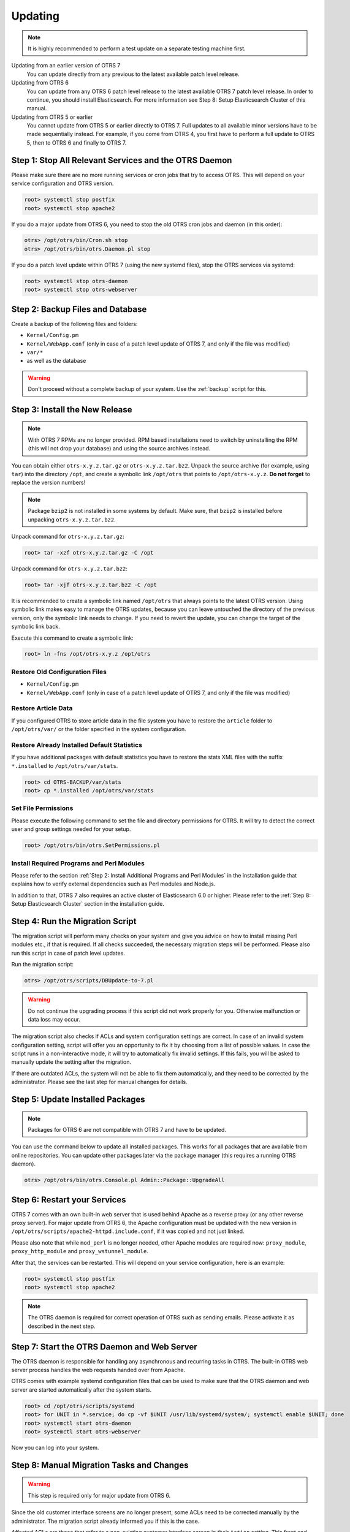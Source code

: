 Updating
========

.. note::

   It is highly recommended to perform a test update on a separate testing machine first.

Updating from an earlier version of OTRS 7
   You can update directly from any previous to the latest available patch level release.

Updating from OTRS 6
   You can update from any OTRS 6 patch level release to the latest available OTRS 7 patch level release. In order to continue, you should install Elasticsearch. For more information see Step 8: Setup Elasticsearch Cluster of this manual.

Updating from OTRS 5 or earlier
   You cannot update from OTRS 5 or earlier directly to OTRS 7. Full updates to all available minor versions have to be made sequentially instead. For example, if you come from OTRS 4, you first have to perform a full update to OTRS 5, then to OTRS 6 and finally to OTRS 7.

   .. seealso::

      See the admin manual of the previous versions of OTRS for the update instructions.


Step 1: Stop All Relevant Services and the OTRS Daemon
------------------------------------------------------

Please make sure there are no more running services or cron jobs that try to access OTRS. This will depend on your service configuration and OTRS version.

.. code-block:: bash

   root> systemctl stop postfix
   root> systemctl stop apache2

If you do a major update from OTRS 6, you need to stop the old OTRS cron jobs and daemon (in this order):

.. code-block:: bash

   otrs> /opt/otrs/bin/Cron.sh stop
   otrs> /opt/otrs/bin/otrs.Daemon.pl stop
            
If you do a patch level update within OTRS 7 (using the new systemd files), stop the OTRS services via systemd:

.. code-block:: bash

   root> systemctl stop otrs-daemon
   root> systemctl stop otrs-webserver


Step 2: Backup Files and Database
---------------------------------

Create a backup of the following files and folders:

- ``Kernel/Config.pm``
- ``Kernel/WebApp.conf`` (only in case of a patch level update of OTRS 7, and only if the file was modified)
- ``var/*``
- as well as the database

.. warning::

   Don't proceed without a complete backup of your system. Use the :ref:`backup` script for this.


Step 3: Install the New Release
-------------------------------

.. note::

   With OTRS 7 RPMs are no longer provided. RPM based installations need to switch by uninstalling the RPM (this will not drop your database) and using the source archives instead.

You can obtain either ``otrs-x.y.z.tar.gz`` or ``otrs-x.y.z.tar.bz2``. Unpack the source archive (for example, using ``tar``) into the directory ``/opt``, and create a symbolic link ``/opt/otrs`` that points to ``/opt/otrs-x.y.z``. **Do not forget** to replace the version numbers!

.. note::

   Package ``bzip2`` is not installed in some systems by default. Make sure, that ``bzip2`` is installed before unpacking ``otrs-x.y.z.tar.bz2``.

Unpack command for ``otrs-x.y.z.tar.gz``:

.. code-block:: bash

   root> tar -xzf otrs-x.y.z.tar.gz -C /opt

Unpack command for ``otrs-x.y.z.tar.bz2``:

.. code-block:: bash

   root> tar -xjf otrs-x.y.z.tar.bz2 -C /opt

It is recommended to create a symbolic link named ``/opt/otrs`` that always points to the latest OTRS version. Using symbolic link makes easy to manage the OTRS updates, because you can leave untouched the directory of the previous version, only the symbolic link needs to change. If you need to revert the update, you can change the target of the symbolic link back.

Execute this command to create a symbolic link:

.. code-block:: bash

   root> ln -fns /opt/otrs-x.y.z /opt/otrs


Restore Old Configuration Files
~~~~~~~~~~~~~~~~~~~~~~~~~~~~~~~

- ``Kernel/Config.pm``
- ``Kernel/WebApp.conf`` (only in case of a patch level update of OTRS 7, and only if the file was modified)


Restore Article Data
~~~~~~~~~~~~~~~~~~~~

If you configured OTRS to store article data in the file system you have to restore the ``article`` folder to ``/opt/otrs/var/`` or the folder specified in the system configuration.


Restore Already Installed Default Statistics
~~~~~~~~~~~~~~~~~~~~~~~~~~~~~~~~~~~~~~~~~~~~

If you have additional packages with default statistics you have to restore the stats XML files with the suffix ``*.installed`` to ``/opt/otrs/var/stats``.

.. code-block:: bash

   root> cd OTRS-BACKUP/var/stats
   root> cp *.installed /opt/otrs/var/stats


Set File Permissions
~~~~~~~~~~~~~~~~~~~~

Please execute the following command to set the file and directory permissions for OTRS. It will try to detect the correct user and group settings needed for your setup.

.. code-block:: bash

   root> /opt/otrs/bin/otrs.SetPermissions.pl


Install Required Programs and Perl Modules
~~~~~~~~~~~~~~~~~~~~~~~~~~~~~~~~~~~~~~~~~~

Please refer to the section :ref:`Step 2: Install Additional Programs and Perl Modules` in the installation guide that explains how to verify external dependencies such as Perl modules and Node.js.

In addition to that, OTRS 7 also requires an active cluster of Elasticsearch 6.0 or higher. Please refer to the :ref:`Step 8: Setup Elasticsearch Cluster` section in the installation guide.


Step 4: Run the Migration Script
--------------------------------

The migration script will perform many checks on your system and give you advice on how to install missing Perl modules etc., if that is required. If all checks succeeded, the necessary migration steps will be performed. Please also run this script in case of patch level updates.

Run the migration script:

.. code-block:: bash

   otrs> /opt/otrs/scripts/DBUpdate-to-7.pl

.. warning::

   Do not continue the upgrading process if this script did not work properly for you. Otherwise malfunction or data loss may occur.

The migration script also checks if ACLs and system configuration settings are correct. In case of an invalid system configuration setting, script will offer you an opportunity to fix it by choosing from a list of possible values. In case the script runs in a non-interactive mode, it will try to automatically fix invalid settings. If this fails, you will be asked to manually update the setting after the migration.

If there are outdated ACLs, the system will not be able to fix them automatically, and they need to be corrected by the administrator. Please see the last step for manual changes for details. 


Step 5: Update Installed Packages
---------------------------------

.. note::

   Packages for OTRS 6 are not compatible with OTRS 7 and have to be updated.

You can use the command below to update all installed packages. This works for all packages that are available from online repositories. You can update other packages later via the package manager (this requires a running OTRS daemon).

.. code-block:: bash

   otrs> /opt/otrs/bin/otrs.Console.pl Admin::Package::UpgradeAll


Step 6: Restart your Services
-----------------------------

OTRS 7 comes with an own built-in web server that is used behind Apache as a reverse proxy (or any other reverse proxy server). For major update from OTRS 6, the Apache configuration must be updated with the new version in ``/opt/otrs/scripts/apache2-httpd.include.conf``, if it was copied and not just linked.

Please also note that while ``mod_perl`` is no longer needed, other Apache modules are required now: ``proxy_module``, ``proxy_http_module`` and ``proxy_wstunnel_module``.

After that, the services can be restarted. This will depend on your service configuration, here is an example:

.. code-block:: bash

   root> systemctl stop postfix
   root> systemctl stop apache2

.. note::

   The OTRS daemon is required for correct operation of OTRS such as sending emails. Please activate it as described in the next step.


Step 7: Start the OTRS Daemon and Web Server
--------------------------------------------

The OTRS daemon is responsible for handling any asynchronous and recurring tasks in OTRS. The built-in OTRS web server process handles the web requests handed over from Apache.

OTRS comes with example systemd configuration files that can be used to make sure that the OTRS daemon and web server are started automatically after the system starts.

.. code-block:: bash

   root> cd /opt/otrs/scripts/systemd
   root> for UNIT in *.service; do cp -vf $UNIT /usr/lib/systemd/system/; systemctl enable $UNIT; done
   root> systemctl start otrs-daemon
   root> systemctl start otrs-webserver

Now you can log into your system.


Step 8: Manual Migration Tasks and Changes
------------------------------------------

.. warning::

   This step is required only for major update from OTRS 6.

Since the old customer interface screens are no longer present, some ACLs need to be corrected manually by the administrator. The migration script already informed you if this is the case.

Affected ACLs are those that refer to a non-existing customer interface screen in their ``Action`` setting. This front end ``Action`` rule needs to be replaced with a corresponding ``Endpoint`` rule. A table with possible mapping is included below.

+---------------------------+----------------------------------------------+
| Action                    | Endpoint                                     |
+===========================+==============================================+
| ``CustomerTicketPrint``   | No replacement (feature dropped)             |
+---------------------------+----------------------------------------------+
| ``CustomerTicketZoom``    | ``ExternalFrontend::TicketDetailView``       |
+---------------------------+----------------------------------------------+
| ``CustomerTicketProcess`` | ``ExternalFrontend::ProcessTicketCreate`` or |
|                           | ``ExternalFrontend::ProcessTicketNextStep``  |
+---------------------------+----------------------------------------------+
| ``CustomerTicketMessage`` | ``ExternalFrontend::TicketCreate``           |
+---------------------------+----------------------------------------------+

